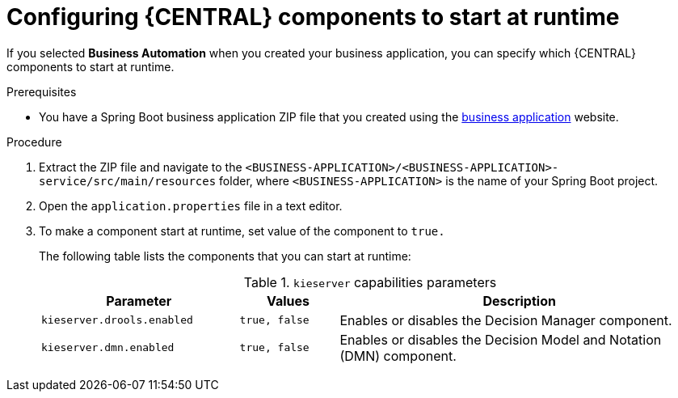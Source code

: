 [id='bus-app-configure-central-proc_{context}']
= Configuring {CENTRAL} components to start at runtime

If you selected *Business Automation* when you created your business application, you can specify which {CENTRAL} components to start at runtime.

.Prerequisites
* You have a Spring Boot business application ZIP file that you created using the http://start.jbpm.org[business application]  website.

.Procedure
. Extract the ZIP file and navigate to the `<BUSINESS-APPLICATION>/<BUSINESS-APPLICATION>-service/src/main/resources` folder, where `<BUSINESS-APPLICATION>` is the name of your Spring Boot project.
. Open the `application.properties` file in a text editor.
. To make a component start at runtime, set value of the component to `true.`
+
The following table lists the components that you can start at runtime:
+
.`kieserver` capabilities parameters
[cols="30%,15%,55%", options="header"]
|===
|Parameter
|Values
|Description

|`kieserver.drools.enabled`
|`true, false`
|Enables or disables the Decision Manager component.

|`kieserver.dmn.enabled`
|`true, false`
|Enables or disables the Decision Model and Notation (DMN) component.


ifdef::PAM[]
|`kieserver.jbpm.enabled`
|`true, false`
|Enables or disables the {PRODUCT} component.

|`kieserver.jbpmui.enabled`
|`true, false`
|Enables or disables the {PRODUCT} UI component.


|`kieserver.casemgmt.enabled`
|`true, false`
|Enables or disables the case management component.
endif::[]
|===
